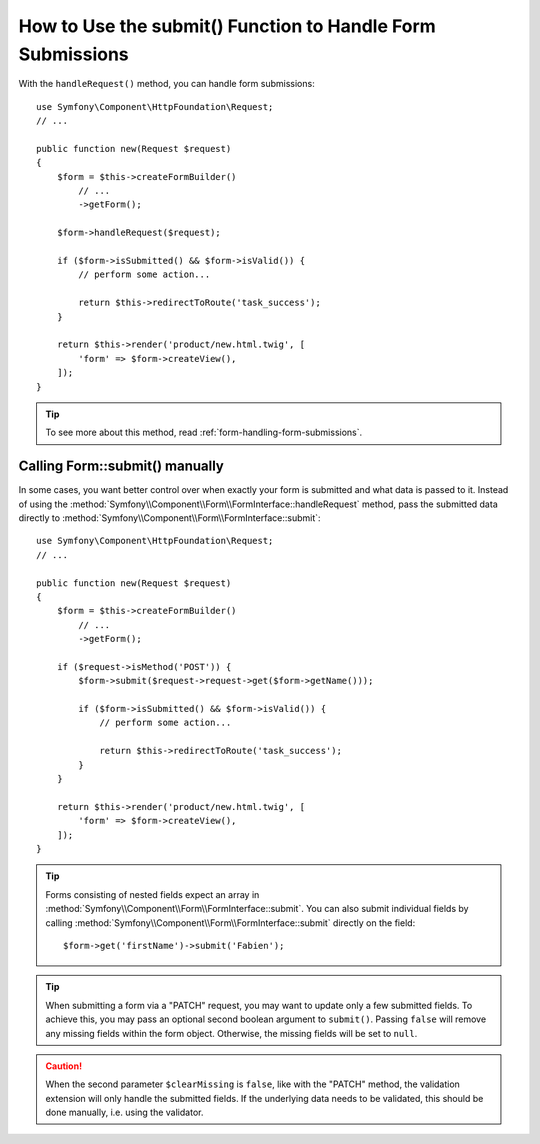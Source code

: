 .. index::
   single: Form; Form::submit()

How to Use the submit() Function to Handle Form Submissions
===========================================================

With the ``handleRequest()`` method, you can handle form
submissions::

    use Symfony\Component\HttpFoundation\Request;
    // ...

    public function new(Request $request)
    {
        $form = $this->createFormBuilder()
            // ...
            ->getForm();

        $form->handleRequest($request);

        if ($form->isSubmitted() && $form->isValid()) {
            // perform some action...

            return $this->redirectToRoute('task_success');
        }

        return $this->render('product/new.html.twig', [
            'form' => $form->createView(),
        ]);
    }

.. tip::

    To see more about this method, read :ref:`form-handling-form-submissions`.

.. _form-call-submit-directly:

Calling Form::submit() manually
-------------------------------

In some cases, you want better control over when exactly your form is submitted
and what data is passed to it. Instead of using the
:method:`Symfony\\Component\\Form\\FormInterface::handleRequest`
method, pass the submitted data directly to
:method:`Symfony\\Component\\Form\\FormInterface::submit`::

    use Symfony\Component\HttpFoundation\Request;
    // ...

    public function new(Request $request)
    {
        $form = $this->createFormBuilder()
            // ...
            ->getForm();

        if ($request->isMethod('POST')) {
            $form->submit($request->request->get($form->getName()));

            if ($form->isSubmitted() && $form->isValid()) {
                // perform some action...

                return $this->redirectToRoute('task_success');
            }
        }

        return $this->render('product/new.html.twig', [
            'form' => $form->createView(),
        ]);
    }

.. tip::

    Forms consisting of nested fields expect an array in
    :method:`Symfony\\Component\\Form\\FormInterface::submit`. You can also submit
    individual fields by calling :method:`Symfony\\Component\\Form\\FormInterface::submit`
    directly on the field::

        $form->get('firstName')->submit('Fabien');

.. tip::

    When submitting a form via a "PATCH" request, you may want to update only a few
    submitted fields. To achieve this, you may pass an optional second boolean
    argument to ``submit()``. Passing ``false`` will remove any missing fields
    within the form object. Otherwise, the missing fields will be set to ``null``.

.. caution::

    When the second parameter ``$clearMissing`` is ``false``, like with the
    "PATCH" method, the validation extension will only handle the submitted
    fields. If the underlying data needs to be validated, this should be done
    manually, i.e. using the validator.

.. ready: no
.. revision: f2e6e1acc75b3e461e95a8a6a6940cc2289225bd